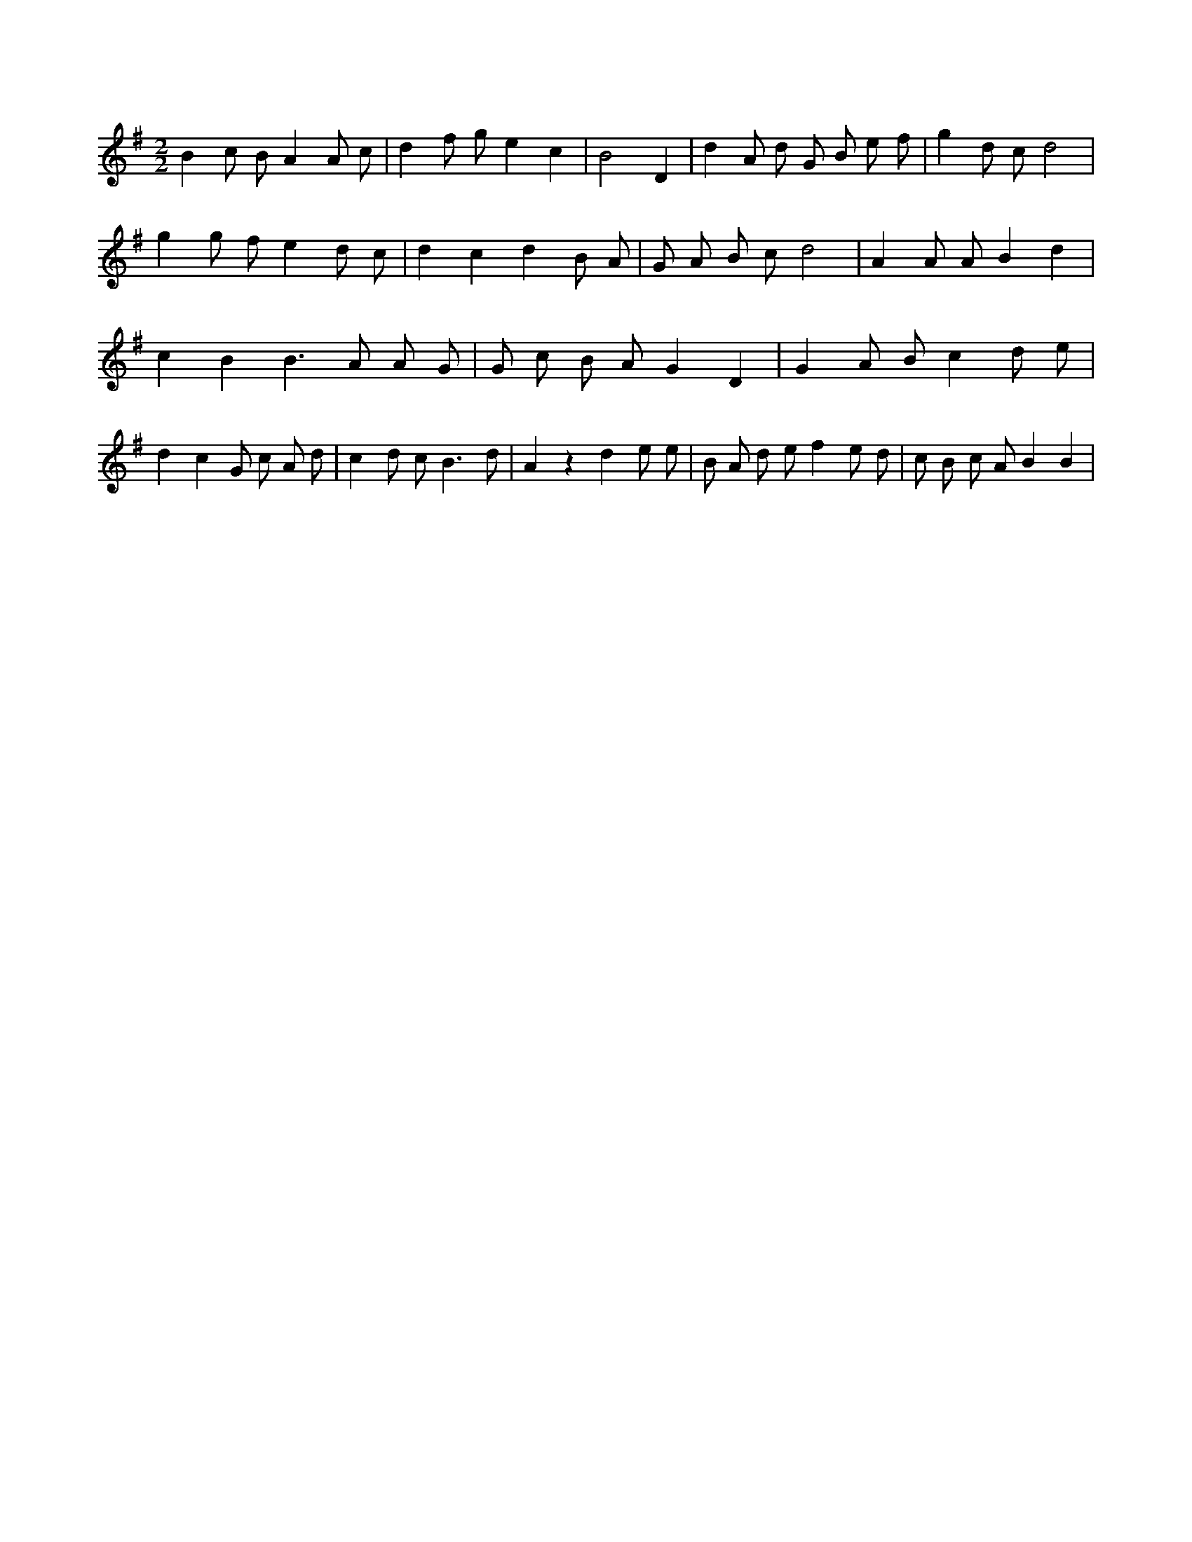 X:4
L:1/8
M:2/2
K:Gclef
B2 c B A2 A c | d2 f g e2 c2 | B4 D2 | d2 A d G B e f | g2 d c d4 | g2 g f e2 d c | d2 c2 d2 B A | G A B c d4 | A2 A A B2 d2 | c2 B2 B2 > A2 A G | G c B A G2 D2 | G2 A B c2 d e | d2 c2 G c A d | c2 d c2 < B2 d | A2 z2 d2 e e | B A d e f2 e d | c B c A B2 B2 |
